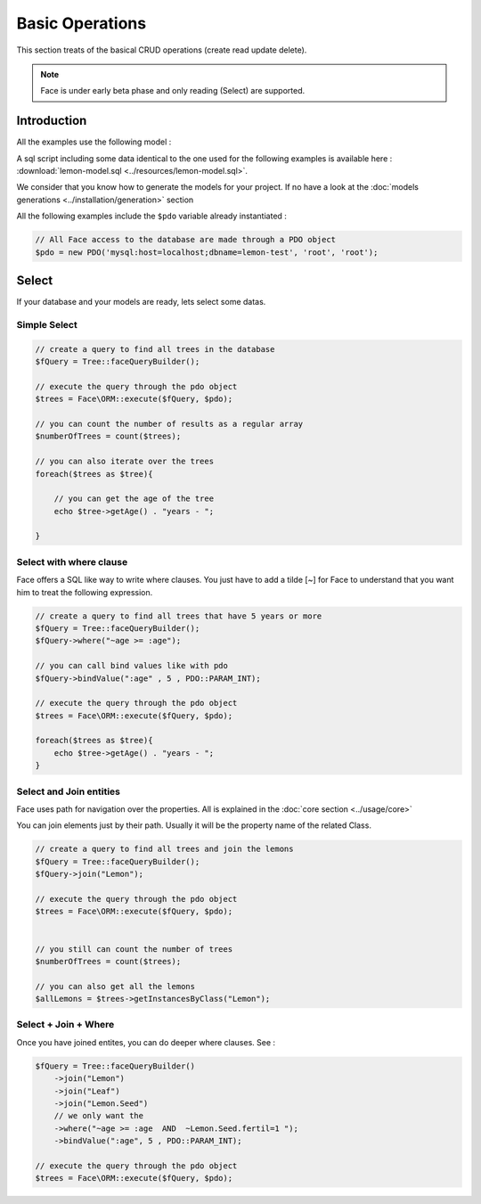 Basic Operations
===========

This section treats of the basical CRUD operations (create read update delete).

.. note::

    Face is under early beta phase and only reading (Select) are supported.

Introduction
------------

All the examples use the following model :

.. image:: ../resources/lemon-model.png

A sql script including some data identical to the one used for the following examples is available here : :download:`lemon-model.sql <../resources/lemon-model.sql>`.

We consider that you know how to generate the models for your project. If no have a look at the :doc:`models generations <../installation/generation>` section


All the following examples include the ``$pdo`` variable already instantiated :

.. code-block:: php

    // All Face access to the database are made through a PDO object
    $pdo = new PDO('mysql:host=localhost;dbname=lemon-test', 'root', 'root');


Select
-------------

If your database and your models are ready, lets select some datas.


Simple Select
.............

.. code-block:: php

    // create a query to find all trees in the database
    $fQuery = Tree::faceQueryBuilder();

    // execute the query through the pdo object
    $trees = Face\ORM::execute($fQuery, $pdo);

    // you can count the number of results as a regular array
    $numberOfTrees = count($trees);

    // you can also iterate over the trees
    foreach($trees as $tree){

        // you can get the age of the tree
        echo $tree->getAge() . "years - ";

    }


Select with where clause
.............

Face offers a SQL like way to write where clauses. You just have to add a tilde [~] for Face to understand that you want him to treat the following expression.

.. code-block:: php

    // create a query to find all trees that have 5 years or more
    $fQuery = Tree::faceQueryBuilder();
    $fQuery->where("~age >= :age");

    // you can call bind values like with pdo
    $fQuery->bindValue(":age" , 5 , PDO::PARAM_INT);

    // execute the query through the pdo object
    $trees = Face\ORM::execute($fQuery, $pdo);

    foreach($trees as $tree){
        echo $tree->getAge() . "years - ";
    }


Select and Join entities
.............

Face uses path for navigation over the properties. All is explained in the :doc:`core section <../usage/core>`

You can join elements just by their path. Usually it will be the property name of the related Class.

.. code-block:: php

    // create a query to find all trees and join the lemons
    $fQuery = Tree::faceQueryBuilder();
    $fQuery->join("Lemon");

    // execute the query through the pdo object
    $trees = Face\ORM::execute($fQuery, $pdo);


    // you still can count the number of trees
    $numberOfTrees = count($trees);

    // you can also get all the lemons
    $allLemons = $trees->getInstancesByClass("Lemon");





Select + Join + Where
.............

Once you have joined entites, you can do deeper where clauses. See :

.. code-block:: php

    $fQuery = Tree::faceQueryBuilder()
        ->join("Lemon")
        ->join("Leaf")
        ->join("Lemon.Seed")
        // we only want the
        ->where("~age >= :age  AND  ~Lemon.Seed.fertil=1 ");
        ->bindValue(":age", 5 , PDO::PARAM_INT);

    // execute the query through the pdo object
    $trees = Face\ORM::execute($fQuery, $pdo);